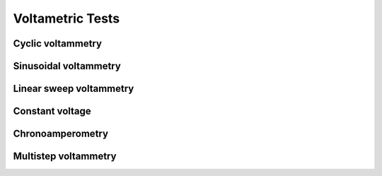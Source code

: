 .. _test_param_ref:

#################
Voltametric Tests 
#################

******************
Cyclic voltammetry 
******************

**********************
Sinusoidal voltammetry
**********************

************************
Linear sweep voltammetry
************************

*****************
Constant voltage
*****************

*****************
Chronoamperometry
*****************

*********************
Multistep voltammetry
*********************

